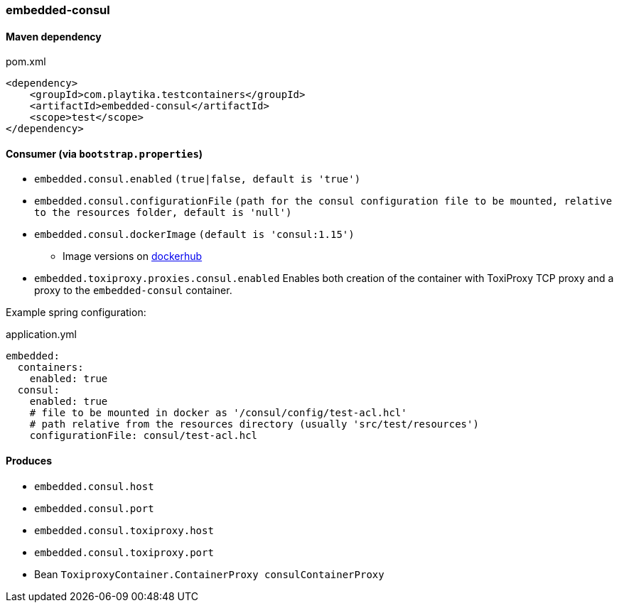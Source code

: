 === embedded-consul

==== Maven dependency

.pom.xml
[source,xml]
----
<dependency>
    <groupId>com.playtika.testcontainers</groupId>
    <artifactId>embedded-consul</artifactId>
    <scope>test</scope>
</dependency>
----

==== Consumer (via `bootstrap.properties`)

* `embedded.consul.enabled` `(true|false, default is 'true')`
* `embedded.consul.configurationFile` `(path for the consul configuration file to be mounted, relative to the resources folder, default is 'null')`
* `embedded.consul.dockerImage` `(default is 'consul:1.15')`
** Image versions on https://hub.docker.com/_/consul?tab=tags[dockerhub]
* `embedded.toxiproxy.proxies.consul.enabled` Enables both creation of the container with ToxiProxy TCP proxy and a proxy to the `embedded-consul` container.


Example spring configuration:

.application.yml
[source,yaml]
----
embedded:
  containers:
    enabled: true
  consul:
    enabled: true
    # file to be mounted in docker as '/consul/config/test-acl.hcl'
    # path relative from the resources directory (usually 'src/test/resources')
    configurationFile: consul/test-acl.hcl
----

==== Produces

* `embedded.consul.host`
* `embedded.consul.port`
* `embedded.consul.toxiproxy.host`
* `embedded.consul.toxiproxy.port`
* Bean `ToxiproxyContainer.ContainerProxy consulContainerProxy`
